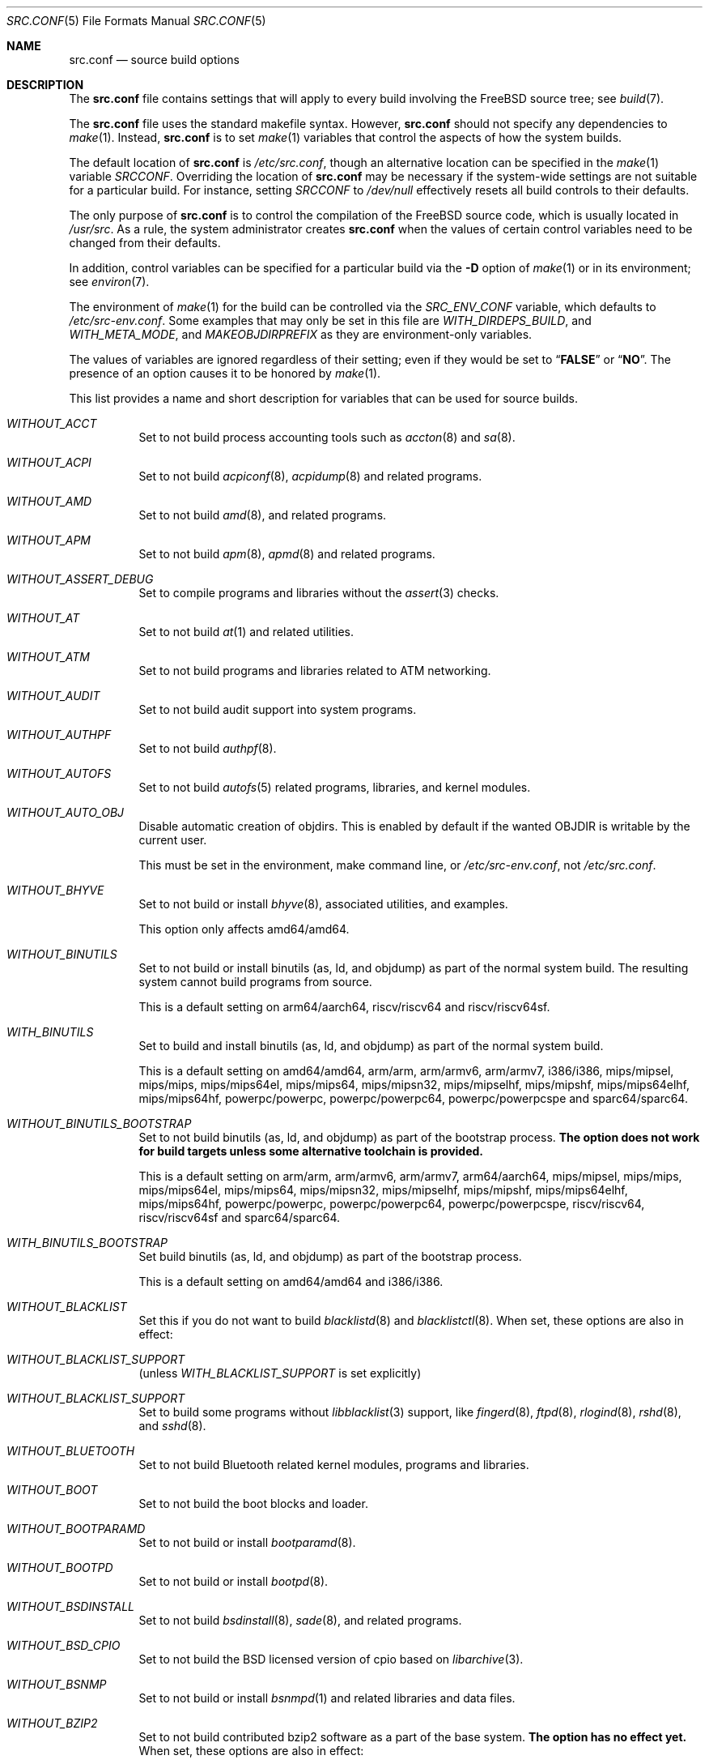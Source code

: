 .\" DO NOT EDIT-- this file is @generated by tools/build/options/makeman.
.\" $FreeBSD$
.Dd July 23, 2018
.Dt SRC.CONF 5
.Os
.Sh NAME
.Nm src.conf
.Nd "source build options"
.Sh DESCRIPTION
The
.Nm
file contains settings that will apply to every build involving the
.Fx
source tree; see
.Xr build 7 .
.Pp
The
.Nm
file uses the standard makefile syntax.
However,
.Nm
should not specify any dependencies to
.Xr make 1 .
Instead,
.Nm
is to set
.Xr make 1
variables that control the aspects of how the system builds.
.Pp
The default location of
.Nm
is
.Pa /etc/src.conf ,
though an alternative location can be specified in the
.Xr make 1
variable
.Va SRCCONF .
Overriding the location of
.Nm
may be necessary if the system-wide settings are not suitable
for a particular build.
For instance, setting
.Va SRCCONF
to
.Pa /dev/null
effectively resets all build controls to their defaults.
.Pp
The only purpose of
.Nm
is to control the compilation of the
.Fx
source code, which is usually located in
.Pa /usr/src .
As a rule, the system administrator creates
.Nm
when the values of certain control variables need to be changed
from their defaults.
.Pp
In addition, control variables can be specified
for a particular build via the
.Fl D
option of
.Xr make 1
or in its environment; see
.Xr environ 7 .
.Pp
The environment of
.Xr make 1
for the build can be controlled via the
.Va SRC_ENV_CONF
variable, which defaults to
.Pa /etc/src-env.conf .
Some examples that may only be set in this file are
.Va WITH_DIRDEPS_BUILD ,
and
.Va WITH_META_MODE ,
and
.Va MAKEOBJDIRPREFIX
as they are environment-only variables.
.Pp
The values of variables are ignored regardless of their setting;
even if they would be set to
.Dq Li FALSE
or
.Dq Li NO .
The presence of an option causes
it to be honored by
.Xr make 1 .
.Pp
This list provides a name and short description for variables
that can be used for source builds.
.Bl -tag -width indent
.It Va WITHOUT_ACCT
Set to not build process accounting tools such as
.Xr accton 8
and
.Xr sa 8 .
.It Va WITHOUT_ACPI
Set to not build
.Xr acpiconf 8 ,
.Xr acpidump 8
and related programs.
.It Va WITHOUT_AMD
Set to not build
.Xr amd 8 ,
and related programs.
.It Va WITHOUT_APM
Set to not build
.Xr apm 8 ,
.Xr apmd 8
and related programs.
.It Va WITHOUT_ASSERT_DEBUG
Set to compile programs and libraries without the
.Xr assert 3
checks.
.It Va WITHOUT_AT
Set to not build
.Xr at 1
and related utilities.
.It Va WITHOUT_ATM
Set to not build
programs and libraries related to ATM networking.
.It Va WITHOUT_AUDIT
Set to not build audit support into system programs.
.It Va WITHOUT_AUTHPF
Set to not build
.Xr authpf 8 .
.It Va WITHOUT_AUTOFS
Set to not build
.Xr autofs 5
related programs, libraries, and kernel modules.
.It Va WITHOUT_AUTO_OBJ
Disable automatic creation of objdirs.
This is enabled by default if the wanted OBJDIR is writable by the current user.
.Pp
This must be set in the environment, make command line, or
.Pa /etc/src-env.conf ,
not
.Pa /etc/src.conf .
.It Va WITHOUT_BHYVE
Set to not build or install
.Xr bhyve 8 ,
associated utilities, and examples.
.Pp
This option only affects amd64/amd64.
.It Va WITHOUT_BINUTILS
Set to not build or install binutils (as, ld, and objdump) as part
of the normal system build.
The resulting system cannot build programs from source.
.Pp
This is a default setting on
arm64/aarch64, riscv/riscv64 and riscv/riscv64sf.
.It Va WITH_BINUTILS
Set to build and install binutils (as, ld, and objdump) as part
of the normal system build.
.Pp
This is a default setting on
amd64/amd64, arm/arm, arm/armv6, arm/armv7, i386/i386, mips/mipsel, mips/mips, mips/mips64el, mips/mips64, mips/mipsn32, mips/mipselhf, mips/mipshf, mips/mips64elhf, mips/mips64hf, powerpc/powerpc, powerpc/powerpc64, powerpc/powerpcspe and sparc64/sparc64.
.It Va WITHOUT_BINUTILS_BOOTSTRAP
Set to not build binutils (as, ld, and objdump)
as part of the bootstrap process.
.Bf -symbolic
The option does not work for build targets unless some alternative
toolchain is provided.
.Ef
.Pp
This is a default setting on
arm/arm, arm/armv6, arm/armv7, arm64/aarch64, mips/mipsel, mips/mips, mips/mips64el, mips/mips64, mips/mipsn32, mips/mipselhf, mips/mipshf, mips/mips64elhf, mips/mips64hf, powerpc/powerpc, powerpc/powerpc64, powerpc/powerpcspe, riscv/riscv64, riscv/riscv64sf and sparc64/sparc64.
.It Va WITH_BINUTILS_BOOTSTRAP
Set build binutils (as, ld, and objdump)
as part of the bootstrap process.
.Pp
This is a default setting on
amd64/amd64 and i386/i386.
.It Va WITHOUT_BLACKLIST
Set this if you do not want to build
.Xr blacklistd 8
and
.Xr blacklistctl 8 .
When set, these options are also in effect:
.Pp
.Bl -inset -compact
.It Va WITHOUT_BLACKLIST_SUPPORT
(unless
.Va WITH_BLACKLIST_SUPPORT
is set explicitly)
.El
.It Va WITHOUT_BLACKLIST_SUPPORT
Set to build some programs without
.Xr libblacklist 3
support, like
.Xr fingerd 8 ,
.Xr ftpd 8 ,
.Xr rlogind 8 ,
.Xr rshd 8 ,
and
.Xr sshd 8 .
.It Va WITHOUT_BLUETOOTH
Set to not build Bluetooth related kernel modules, programs and libraries.
.It Va WITHOUT_BOOT
Set to not build the boot blocks and loader.
.It Va WITHOUT_BOOTPARAMD
Set to not build or install
.Xr bootparamd 8 .
.It Va WITHOUT_BOOTPD
Set to not build or install
.Xr bootpd 8 .
.It Va WITHOUT_BSDINSTALL
Set to not build
.Xr bsdinstall 8 ,
.Xr sade 8 ,
and related programs.
.It Va WITHOUT_BSD_CPIO
Set to not build the BSD licensed version of cpio based on
.Xr libarchive 3 .
.It Va WITHOUT_BSNMP
Set to not build or install
.Xr bsnmpd 1
and related libraries and data files.
.It Va WITHOUT_BZIP2
Set to not build contributed bzip2 software as a part of the base system.
.Bf -symbolic
The option has no effect yet.
.Ef
When set, these options are also in effect:
.Pp
.Bl -inset -compact
.It Va WITHOUT_BZIP2_SUPPORT
(unless
.Va WITH_BZIP2_SUPPORT
is set explicitly)
.El
.It Va WITHOUT_BZIP2_SUPPORT
Set to build some programs without optional bzip2 support.
.It Va WITHOUT_CALENDAR
Set to not build
.Xr calendar 1 .
.It Va WITHOUT_CAPSICUM
Set to not build Capsicum support into system programs.
When set, it enforces these options:
.Pp
.Bl -item -compact
.It
.Va WITHOUT_CASPER
.El
.It Va WITHOUT_CASPER
Set to not build Casper program and related libraries.
.It Va WITH_CCACHE_BUILD
Set to use
.Xr ccache 1
for the build.
No configuration is required except to install the
.Sy devel/ccache
package.
When using with
.Xr distcc 1 ,
set
.Sy CCACHE_PREFIX=/usr/local/bin/distcc .
The default cache directory of
.Pa $HOME/.ccache
will be used, which can be overridden by setting
.Sy CCACHE_DIR .
The
.Sy CCACHE_COMPILERCHECK
option defaults to
.Sy content
when using the in-tree bootstrap compiler,
and
.Sy mtime
when using an external compiler.
The
.Sy CCACHE_CPP2
option is used for Clang but not GCC.
.Pp
Sharing a cache between multiple work directories requires using a layout
similar to
.Pa /some/prefix/src
.Pa /some/prefix/obj
and an environment such as:
.Bd -literal -offset indent
CCACHE_BASEDIR='${SRCTOP:H}' MAKEOBJDIRPREFIX='${SRCTOP:H}/obj'
.Ed
.Pp
See
.Xr ccache 1
for more configuration options.
.It Va WITHOUT_CCD
Set to not build
.Xr geom_ccd 4
and related utilities.
.It Va WITHOUT_CDDL
Set to not build code licensed under Sun's CDDL.
When set, it enforces these options:
.Pp
.Bl -item -compact
.It
.Va WITHOUT_CTF
.It
.Va WITHOUT_ZFS
.El
.It Va WITHOUT_CLANG
Set to not build the Clang C/C++ compiler during the regular phase of the build.
.Pp
This is a default setting on
riscv/riscv64, riscv/riscv64sf and sparc64/sparc64.
When set, it enforces these options:
.Pp
.Bl -item -compact
.It
.Va WITHOUT_CLANG_EXTRAS
.It
.Va WITHOUT_CLANG_FULL
.It
.Va WITHOUT_LLVM_COV
.El
.Pp
When set, these options are also in effect:
.Pp
.Bl -inset -compact
.It Va WITHOUT_LLVM_TARGET_ALL
(unless
.Va WITH_LLVM_TARGET_ALL
is set explicitly)
.El
.It Va WITH_CLANG
Set to build the Clang C/C++ compiler during the normal phase of the build.
.Pp
This is a default setting on
amd64/amd64, arm/arm, arm/armv6, arm/armv7, arm64/aarch64, i386/i386, mips/mipsel, mips/mips, mips/mips64el, mips/mips64, mips/mipsn32, mips/mipselhf, mips/mipshf, mips/mips64elhf, mips/mips64hf, powerpc/powerpc, powerpc/powerpc64 and powerpc/powerpcspe.
.It Va WITHOUT_CLANG_BOOTSTRAP
Set to not build the Clang C/C++ compiler during the bootstrap phase of
the build.
To be able to build the system, either gcc or clang bootstrap must be
enabled unless an alternate compiler is provided via XCC.
.Pp
This is a default setting on
riscv/riscv64, riscv/riscv64sf and sparc64/sparc64.
.It Va WITH_CLANG_BOOTSTRAP
Set to build the Clang C/C++ compiler during the bootstrap phase of the build.
.Pp
This is a default setting on
amd64/amd64, arm/arm, arm/armv6, arm/armv7, arm64/aarch64, i386/i386, mips/mipsel, mips/mips, mips/mips64el, mips/mips64, mips/mipsn32, mips/mipselhf, mips/mipshf, mips/mips64elhf, mips/mips64hf, powerpc/powerpc, powerpc/powerpc64 and powerpc/powerpcspe.
.It Va WITHOUT_CLANG_EXTRAS
Set to not build additional clang and llvm tools, such as bugpoint and
clang-format.
.Pp
This is a default setting on
riscv/riscv64, riscv/riscv64sf and sparc64/sparc64.
.It Va WITH_CLANG_EXTRAS
Set to build additional clang and llvm tools, such as bugpoint and
clang-format.
.Pp
This is a default setting on
amd64/amd64, arm/arm, arm/armv6, arm/armv7, arm64/aarch64, i386/i386, mips/mipsel, mips/mips, mips/mips64el, mips/mips64, mips/mipsn32, mips/mipselhf, mips/mipshf, mips/mips64elhf, mips/mips64hf, powerpc/powerpc, powerpc/powerpc64 and powerpc/powerpcspe.
.It Va WITHOUT_CLANG_FULL
Set to avoid building the ARCMigrate, Rewriter and StaticAnalyzer components of
the Clang C/C++ compiler.
.Pp
This is a default setting on
riscv/riscv64, riscv/riscv64sf and sparc64/sparc64.
.It Va WITH_CLANG_FULL
Set to build the ARCMigrate, Rewriter and StaticAnalyzer components of the
Clang C/C++ compiler.
.Pp
This is a default setting on
amd64/amd64, arm/arm, arm/armv6, arm/armv7, arm64/aarch64, i386/i386, mips/mipsel, mips/mips, mips/mips64el, mips/mips64, mips/mipsn32, mips/mipselhf, mips/mipshf, mips/mips64elhf, mips/mips64hf, powerpc/powerpc, powerpc/powerpc64 and powerpc/powerpcspe.
.It Va WITHOUT_CLANG_IS_CC
Set to install the GCC compiler as
.Pa /usr/bin/cc ,
.Pa /usr/bin/c++
and
.Pa /usr/bin/cpp .
.Pp
This is a default setting on
riscv/riscv64, riscv/riscv64sf and sparc64/sparc64.
.It Va WITH_CLANG_IS_CC
Set to install the Clang C/C++ compiler as
.Pa /usr/bin/cc ,
.Pa /usr/bin/c++
and
.Pa /usr/bin/cpp .
.Pp
This is a default setting on
amd64/amd64, arm/arm, arm/armv6, arm/armv7, arm64/aarch64, i386/i386, mips/mipsel, mips/mips, mips/mips64el, mips/mips64, mips/mipsn32, mips/mipselhf, mips/mipshf, mips/mips64elhf, mips/mips64hf, powerpc/powerpc, powerpc/powerpc64 and powerpc/powerpcspe.
.It Va WITHOUT_CPP
Set to not build
.Xr cpp 1 .
.It Va WITHOUT_CROSS_COMPILER
Set to not build any cross compiler in the cross-tools stage of buildworld.
When compiling a different version of
.Fx
than what is installed on the system, provide an alternate
compiler with XCC to ensure success.
When compiling with an identical version of
.Fx
to the host, this option may be safely used.
This option may also be safe when the host version of
.Fx
is close to the sources being built, but all bets are off if there have
been any changes to the toolchain between the versions.
When set, it enforces these options:
.Pp
.Bl -item -compact
.It
.Va WITHOUT_BINUTILS_BOOTSTRAP
.It
.Va WITHOUT_CLANG_BOOTSTRAP
.It
.Va WITHOUT_ELFTOOLCHAIN_BOOTSTRAP
.It
.Va WITHOUT_LLD_BOOTSTRAP
.El
.It Va WITHOUT_CRYPT
Set to not build any crypto code.
When set, it enforces these options:
.Pp
.Bl -item -compact
.It
.Va WITHOUT_KERBEROS
.It
.Va WITHOUT_OPENSSH
.It
.Va WITHOUT_OPENSSL
.El
.Pp
When set, these options are also in effect:
.Pp
.Bl -inset -compact
.It Va WITHOUT_GSSAPI
(unless
.Va WITH_GSSAPI
is set explicitly)
.El
.It Va WITH_CTF
Set to compile with CTF (Compact C Type Format) data.
CTF data encapsulates a reduced form of debugging information
similar to DWARF and the venerable stabs and is required for DTrace.
.It Va WITHOUT_CUSE
Set to not build CUSE-related programs and libraries.
.It Va WITHOUT_CXGBETOOL
Set to not build
.Xr cxgbetool 8
.Pp
This is a default setting on
arm/arm, arm/armv6, arm/armv7, mips/mipsel, mips/mips, mips/mips64el, mips/mips64, mips/mipsn32, mips/mipselhf, mips/mipshf, mips/mips64elhf, mips/mips64hf, powerpc/powerpc, powerpc/powerpcspe, riscv/riscv64 and riscv/riscv64sf.
.It Va WITH_CXGBETOOL
Set to build
.Xr cxgbetool 8
.Pp
This is a default setting on
amd64/amd64, arm64/aarch64, i386/i386, powerpc/powerpc64 and sparc64/sparc64.
.It Va WITHOUT_CXX
Set to not build
.Xr c++ 1
and related libraries.
It will also prevent building of
.Xr gperf 1
and
.Xr devd 8 .
When set, it enforces these options:
.Pp
.Bl -item -compact
.It
.Va WITHOUT_CLANG
.It
.Va WITHOUT_CLANG_EXTRAS
.It
.Va WITHOUT_CLANG_FULL
.It
.Va WITHOUT_DTRACE_TESTS
.It
.Va WITHOUT_LLVM_COV
.It
.Va WITHOUT_TESTS
.El
.It Va WITHOUT_DEBUG_FILES
Set to avoid building or installing standalone debug files for each
executable binary and shared library.
.It Va WITHOUT_DIALOG
Set to not build
.Xr dialog 1 ,
.Xr dialog 3 ,
.Xr dpv 1 ,
and
.Xr dpv 3 .
When set, it enforces these options:
.Pp
.Bl -item -compact
.It
.Va WITHOUT_BSDINSTALL
.El
.It Va WITHOUT_DICT
Set to not build the Webster dictionary files.
.It Va WITH_DIRDEPS_BUILD
This is an experimental build system.
For details see
http://www.crufty.net/sjg/docs/freebsd-meta-mode.htm.
Build commands can be seen from the top-level with:
.Dl make show-valid-targets
The build is driven by dirdeps.mk using
.Va DIRDEPS
stored in
Makefile.depend files found in each directory.
.Pp
The build can be started from anywhere, and behaves the same.
The initial instance of
.Xr make 1
recursively reads
.Va DIRDEPS
from
.Pa Makefile.depend ,
computing a graph of tree dependencies from the current origin.
Setting
.Va NO_DIRDEPS
skips checking dirdep dependencies and will only build in the current
and child directories.
.Va NO_DIRDEPS_BELOW
skips building any dirdeps and only build the current directory.
.Pp
This also utilizes the
.Va WITH_META_MODE
logic for incremental builds.
.Pp
The build hides commands executed unless
.Va NO_SILENT
is defined.
.Pp
Note that there is currently no mass install feature for this.
.Pp
When set, it enforces these options:
.Pp
.Bl -item -compact
.It
.Va WITH_INSTALL_AS_USER
.El
.Pp
When set, these options are also in effect:
.Pp
.Bl -inset -compact
.It Va WITH_META_MODE
(unless
.Va WITHOUT_META_MODE
is set explicitly)
.It Va WITH_STAGING
(unless
.Va WITHOUT_STAGING
is set explicitly)
.It Va WITH_STAGING_MAN
(unless
.Va WITHOUT_STAGING_MAN
is set explicitly)
.It Va WITH_STAGING_PROG
(unless
.Va WITHOUT_STAGING_PROG
is set explicitly)
.It Va WITH_SYSROOT
(unless
.Va WITHOUT_SYSROOT
is set explicitly)
.El
.Pp
This must be set in the environment, make command line, or
.Pa /etc/src-env.conf ,
not
.Pa /etc/src.conf .
.It Va WITH_DIRDEPS_CACHE
Cache result of dirdeps.mk which can save significant time
for subsequent builds.
Depends on
.Va WITH_DIRDEPS_BUILD .
.Pp
This must be set in the environment, make command line, or
.Pa /etc/src-env.conf ,
not
.Pa /etc/src.conf .
.It Va WITHOUT_DMAGENT
Set to not build dma Mail Transport Agent.
.It Va WITHOUT_DOCCOMPRESS
Set to not install compressed system documentation.
Only the uncompressed version will be installed.
.It Va WITH_DTRACE_TESTS
Set to build and install the DTrace test suite in
.Pa /usr/tests/cddl/usr.sbin/dtrace .
This test suite is considered experimental on architectures other than
amd64/amd64 and running it may cause system instability.
.It Va WITHOUT_DYNAMICROOT
Set this if you do not want to link
.Pa /bin
and
.Pa /sbin
dynamically.
.It Va WITHOUT_ED_CRYPTO
Set to build
.Xr ed 1
without support for encryption/decryption.
.It Va WITHOUT_EE
Set to not build and install
.Xr edit 1 ,
.Xr ee 1 ,
and related programs.
.It Va WITHOUT_EFI
Set not to build
.Xr efivar 3
and
.Xr efivar 8 .
.Pp
This is a default setting on
mips/mipsel, mips/mips, mips/mips64el, mips/mips64, mips/mipsn32, mips/mipselhf, mips/mipshf, mips/mips64elhf, mips/mips64hf, powerpc/powerpc, powerpc/powerpc64, powerpc/powerpcspe, riscv/riscv64, riscv/riscv64sf and sparc64/sparc64.
.It Va WITH_EFI
Set to build
.Xr efivar 3
and
.Xr efivar 8 .
.Pp
This is a default setting on
amd64/amd64, arm/arm, arm/armv6, arm/armv7, arm64/aarch64 and i386/i386.
.It Va WITHOUT_ELFTOOLCHAIN_BOOTSTRAP
Set to not build ELF Tool Chain tools
(addr2line, nm, size, strings and strip)
as part of the bootstrap process.
.Bf -symbolic
An alternate bootstrap tool chain must be provided.
.Ef
.It Va WITHOUT_EXAMPLES
Set to avoid installing examples to
.Pa /usr/share/examples/ .
.It Va WITH_EXTRA_TCP_STACKS
Set to build extra TCP stack modules.
.It Va WITHOUT_FDT
Set to not build Flattened Device Tree support as part of the base system.
This includes the device tree compiler (dtc) and libfdt support library.
.It Va WITHOUT_FILE
Set to not build
.Xr file 1
and related programs.
.It Va WITHOUT_FINGER
Set to not build or install
.Xr finger 1
and
.Xr fingerd 8 .
.It Va WITHOUT_FLOPPY
Set to not build or install programs
for operating floppy disk driver.
.It Va WITHOUT_FMTREE
Set to not build and install
.Pa /usr/sbin/fmtree .
.It Va WITHOUT_FORMAT_EXTENSIONS
Set to not enable
.Fl fformat-extensions
when compiling the kernel.
Also disables all format checking.
.It Va WITHOUT_FP_LIBC
Set to build
.Nm libc
without floating-point support.
.It Va WITHOUT_FREEBSD_UPDATE
Set to not build
.Xr freebsd-update 8 .
.It Va WITHOUT_FTP
Set to not build or install
.Xr ftp 1
and
.Xr ftpd 8 .
.It Va WITHOUT_GAMES
Set to not build games.
.It Va WITH_GNU_GREP_COMPAT
Set this option to include GNU extensions in
.Xr bsdgrep 1
by linking against libgnuregex.
.It Va WITHOUT_GPIO
Set to not build
.Xr gpioctl 8
as part of the base system.
.It Va WITHOUT_GSSAPI
Set to not build libgssapi.
.It Va WITHOUT_HAST
Set to not build
.Xr hastd 8
and related utilities.
.It Va WITH_HESIOD
Set to build Hesiod support.
.It Va WITHOUT_HTML
Set to not build HTML docs.
.It Va WITHOUT_HYPERV
Set to not build or install HyperV utilities.
.It Va WITHOUT_ICONV
Set to not build iconv as part of libc.
.It Va WITHOUT_INCLUDES
Set to not install header files.
This option used to be spelled
.Va NO_INCS .
.Bf -symbolic
The option does not work for build targets.
.Ef
.It Va WITHOUT_INET
Set to not build programs and libraries related to IPv4 networking.
When set, it enforces these options:
.Pp
.Bl -item -compact
.It
.Va WITHOUT_INET_SUPPORT
.El
.It Va WITHOUT_INET6
Set to not build
programs and libraries related to IPv6 networking.
When set, it enforces these options:
.Pp
.Bl -item -compact
.It
.Va WITHOUT_INET6_SUPPORT
.El
.It Va WITHOUT_INET6_SUPPORT
Set to build libraries, programs, and kernel modules without IPv6 support.
.It Va WITHOUT_INETD
Set to not build
.Xr inetd 8 .
.It Va WITHOUT_INET_SUPPORT
Set to build libraries, programs, and kernel modules without IPv4 support.
.It Va WITHOUT_INSTALLLIB
Set this to not install optional libraries.
For example, when creating a
.Xr nanobsd 8
image.
.Bf -symbolic
The option does not work for build targets.
.Ef
.It Va WITH_INSTALL_AS_USER
Set to make install targets succeed for non-root users by installing
files with owner and group attributes set to that of the user running
the
.Xr make 1
command.
The user still must set the
.Va DESTDIR
variable to point to a directory where the user has write permissions.
.It Va WITHOUT_IPFILTER
Set to not build IP Filter package.
.It Va WITHOUT_IPFW
Set to not build IPFW tools.
.It Va WITHOUT_IPSEC_SUPPORT
Set to not build the kernel with
.Xr ipsec 4
support.
This option is needed for
.Xr ipsec 4
and
.Xr tcpmd5 4 .
.It Va WITHOUT_ISCSI
Set to not build
.Xr iscsid 8
and related utilities.
.It Va WITHOUT_JAIL
Set to not build tools for the support of jails; e.g.,
.Xr jail 8 .
.It Va WITHOUT_KDUMP
Set to not build
.Xr kdump 1
and
.Xr truss 1 .
.It Va WITHOUT_KERBEROS
Set this to not build Kerberos 5 (KTH Heimdal).
When set, these options are also in effect:
.Pp
.Bl -inset -compact
.It Va WITHOUT_GSSAPI
(unless
.Va WITH_GSSAPI
is set explicitly)
.It Va WITHOUT_KERBEROS_SUPPORT
(unless
.Va WITH_KERBEROS_SUPPORT
is set explicitly)
.El
.It Va WITHOUT_KERBEROS_SUPPORT
Set to build some programs without Kerberos support, like
.Xr ssh 1 ,
.Xr telnet 1 ,
.Xr sshd 8 ,
and
.Xr telnetd 8 .
.It Va WITHOUT_KERNEL_RETPOLINE
Set to disable the "retpoline" mitigation for CVE-2017-5715 in the kernel
build.
.It Va WITHOUT_KERNEL_SYMBOLS
Set to not install kernel symbol files.
.Bf -symbolic
This option is recommended for those people who have small root partitions.
.Ef
.It Va WITHOUT_KVM
Set to not build the
.Nm libkvm
library as a part of the base system.
.Bf -symbolic
The option has no effect yet.
.Ef
When set, these options are also in effect:
.Pp
.Bl -inset -compact
.It Va WITHOUT_KVM_SUPPORT
(unless
.Va WITH_KVM_SUPPORT
is set explicitly)
.El
.It Va WITHOUT_KVM_SUPPORT
Set to build some programs without optional
.Nm libkvm
support.
.It Va WITHOUT_LDNS
Setting this variable will prevent the LDNS library from being built.
When set, it enforces these options:
.Pp
.Bl -item -compact
.It
.Va WITHOUT_LDNS_UTILS
.It
.Va WITHOUT_UNBOUND
.El
.It Va WITHOUT_LDNS_UTILS
Setting this variable will prevent building the LDNS utilities
.Xr drill 1
and
.Xr host 1 .
.It Va WITHOUT_LEGACY_CONSOLE
Set to not build programs that support a legacy PC console; e.g.,
.Xr kbdcontrol 1
and
.Xr vidcontrol 1 .
.It Va WITHOUT_LIB32
On 64-bit platforms, set to not build 32-bit library set and a
.Nm ld-elf32.so.1
runtime linker.
.Pp
This is a default setting on
mips/mipsel, mips/mips, mips/mips64el, mips/mips64, mips/mipsn32, mips/mipselhf, mips/mipshf, mips/mips64elhf and mips/mips64hf.
.It Va WITHOUT_LIBCPLUSPLUS
Set to avoid building libcxxrt and libc++.
.It Va WITHOUT_LIBPTHREAD
Set to not build the
.Nm libpthread
providing library,
.Nm libthr .
When set, it enforces these options:
.Pp
.Bl -item -compact
.It
.Va WITHOUT_LIBTHR
.El
.It Va WITH_LIBSOFT
On armv6 only, set to enable soft float ABI compatibility libraries.
This option is for transitioning to the new hard float ABI.
.It Va WITHOUT_LIBTHR
Set to not build the
.Nm libthr
(1:1 threading)
library.
.It Va WITHOUT_LLD
Set to not build LLVM's lld linker.
.Pp
This is a default setting on
riscv/riscv64, riscv/riscv64sf and sparc64/sparc64.
.It Va WITH_LLD
Set to build LLVM's lld linker.
.Pp
This is a default setting on
amd64/amd64, arm/arm, arm/armv6, arm/armv7, arm64/aarch64, i386/i386, mips/mipsel, mips/mips, mips/mips64el, mips/mips64, mips/mipsn32, mips/mipselhf, mips/mipshf, mips/mips64elhf, mips/mips64hf, powerpc/powerpc, powerpc/powerpc64 and powerpc/powerpcspe.
.It Va WITHOUT_LLDB
Set to not build the LLDB debugger.
.Pp
This is a default setting on
arm/arm, arm/armv6, arm/armv7, mips/mipsel, mips/mips, mips/mips64el, mips/mips64, mips/mipsn32, mips/mipselhf, mips/mipshf, mips/mips64elhf, mips/mips64hf, powerpc/powerpc, powerpc/powerpc64, powerpc/powerpcspe, riscv/riscv64, riscv/riscv64sf and sparc64/sparc64.
.It Va WITH_LLDB
Set to build the LLDB debugger.
.Pp
This is a default setting on
amd64/amd64, arm64/aarch64 and i386/i386.
.It Va WITHOUT_LLD_BOOTSTRAP
Set to not build the LLD linker during the bootstrap phase of
the build.
To be able to build the system, either Binutils or LLD bootstrap must be
enabled unless an alternate linker is provided via XLD.
.Pp
This is a default setting on
riscv/riscv64, riscv/riscv64sf and sparc64/sparc64.
.It Va WITH_LLD_BOOTSTRAP
Set to build the LLD linker during the bootstrap phase of the build.
.Pp
This is a default setting on
amd64/amd64, arm/arm, arm/armv6, arm/armv7, arm64/aarch64, i386/i386, mips/mipsel, mips/mips, mips/mips64el, mips/mips64, mips/mipsn32, mips/mipselhf, mips/mipshf, mips/mips64elhf, mips/mips64hf, powerpc/powerpc, powerpc/powerpc64 and powerpc/powerpcspe.
.It Va WITHOUT_LLD_IS_LD
Set to use GNU binutils ld as the system linker, instead of LLVM's LLD.
.Pp
This is a default setting on
riscv/riscv64, riscv/riscv64sf and sparc64/sparc64.
.It Va WITH_LLD_IS_LD
Set to use LLVM's LLD as the system linker, instead of GNU binutils ld.
.Pp
This is a default setting on
amd64/amd64, arm/arm, arm/armv6, arm/armv7, arm64/aarch64, i386/i386, mips/mipsel, mips/mips, mips/mips64el, mips/mips64, mips/mipsn32, mips/mipselhf, mips/mipshf, mips/mips64elhf, mips/mips64hf, powerpc/powerpc, powerpc/powerpc64 and powerpc/powerpcspe.
.It Va WITHOUT_LLVM_COV
Set to not build the
.Xr llvm-cov 1
tool.
.Pp
This is a default setting on
riscv/riscv64, riscv/riscv64sf and sparc64/sparc64.
.It Va WITH_LLVM_COV
Set to build the
.Xr llvm-cov 1
tool.
.Pp
This is a default setting on
amd64/amd64, arm/arm, arm/armv6, arm/armv7, arm64/aarch64, i386/i386, mips/mipsel, mips/mips, mips/mips64el, mips/mips64, mips/mipsn32, mips/mipselhf, mips/mipshf, mips/mips64elhf, mips/mips64hf, powerpc/powerpc, powerpc/powerpc64 and powerpc/powerpcspe.
.It Va WITHOUT_LLVM_LIBUNWIND
Set to use GCC's stack unwinder (instead of LLVM's libunwind).
.Pp
This is a default setting on
arm/arm, arm/armv6, arm/armv7, powerpc/powerpc, powerpc/powerpc64, powerpc/powerpcspe and sparc64/sparc64.
.It Va WITH_LLVM_LIBUNWIND
Set to use LLVM's libunwind stack unwinder (instead of GCC's unwinder).
.Pp
This is a default setting on
amd64/amd64, arm64/aarch64, i386/i386, mips/mipsel, mips/mips, mips/mips64el, mips/mips64, mips/mipsn32, mips/mipselhf, mips/mipshf, mips/mips64elhf, mips/mips64hf, riscv/riscv64 and riscv/riscv64sf.
.It Va WITHOUT_LLVM_TARGET_AARCH64
Set to not build LLVM target support for AArch64.
The
.Va LLVM_TARGET_ALL
option should be used rather than this in most cases.
.Pp
This is a default setting on
riscv/riscv64, riscv/riscv64sf and sparc64/sparc64.
.It Va WITH_LLVM_TARGET_AARCH64
Set to build LLVM target support for AArch64.
The
.Va LLVM_TARGET_ALL
option should be used rather than this in most cases.
.Pp
This is a default setting on
amd64/amd64, arm/arm, arm/armv6, arm/armv7, arm64/aarch64, i386/i386, mips/mipsel, mips/mips, mips/mips64el, mips/mips64, mips/mipsn32, mips/mipselhf, mips/mipshf, mips/mips64elhf, mips/mips64hf, powerpc/powerpc, powerpc/powerpc64 and powerpc/powerpcspe.
.It Va WITHOUT_LLVM_TARGET_ALL
Set to only build the required LLVM target support.
This option is preferred to specific target support options.
.Pp
This is a default setting on
riscv/riscv64, riscv/riscv64sf and sparc64/sparc64.
.It Va WITH_LLVM_TARGET_ALL
Set to build support for all LLVM targets.
This option is always applied to the bootstrap compiler for buildworld when
LLVM is used.
.Pp
This is a default setting on
amd64/amd64, arm/arm, arm/armv6, arm/armv7, arm64/aarch64, i386/i386, mips/mipsel, mips/mips, mips/mips64el, mips/mips64, mips/mipsn32, mips/mipselhf, mips/mipshf, mips/mips64elhf, mips/mips64hf, powerpc/powerpc, powerpc/powerpc64 and powerpc/powerpcspe.
.It Va WITHOUT_LLVM_TARGET_ARM
Set to not build LLVM target support for ARM.
The
.Va LLVM_TARGET_ALL
option should be used rather than this in most cases.
.Pp
This is a default setting on
riscv/riscv64, riscv/riscv64sf and sparc64/sparc64.
.It Va WITH_LLVM_TARGET_ARM
Set to build LLVM target support for ARM.
The
.Va LLVM_TARGET_ALL
option should be used rather than this in most cases.
.Pp
This is a default setting on
amd64/amd64, arm/arm, arm/armv6, arm/armv7, arm64/aarch64, i386/i386, mips/mipsel, mips/mips, mips/mips64el, mips/mips64, mips/mipsn32, mips/mipselhf, mips/mipshf, mips/mips64elhf, mips/mips64hf, powerpc/powerpc, powerpc/powerpc64 and powerpc/powerpcspe.
.It Va WITHOUT_LLVM_TARGET_MIPS
Set to not build LLVM target support for MIPS.
The
.Va LLVM_TARGET_ALL
option should be used rather than this in most cases.
.Pp
This is a default setting on
riscv/riscv64, riscv/riscv64sf and sparc64/sparc64.
.It Va WITH_LLVM_TARGET_MIPS
Set to build LLVM target support for MIPS.
The
.Va LLVM_TARGET_ALL
option should be used rather than this in most cases.
.Pp
This is a default setting on
amd64/amd64, arm/arm, arm/armv6, arm/armv7, arm64/aarch64, i386/i386, mips/mipsel, mips/mips, mips/mips64el, mips/mips64, mips/mipsn32, mips/mipselhf, mips/mipshf, mips/mips64elhf, mips/mips64hf, powerpc/powerpc, powerpc/powerpc64 and powerpc/powerpcspe.
.It Va WITHOUT_LLVM_TARGET_POWERPC
Set to not build LLVM target support for PowerPC.
The
.Va LLVM_TARGET_ALL
option should be used rather than this in most cases.
.Pp
This is a default setting on
riscv/riscv64, riscv/riscv64sf and sparc64/sparc64.
.It Va WITH_LLVM_TARGET_POWERPC
Set to build LLVM target support for PowerPC.
The
.Va LLVM_TARGET_ALL
option should be used rather than this in most cases.
.Pp
This is a default setting on
amd64/amd64, arm/arm, arm/armv6, arm/armv7, arm64/aarch64, i386/i386, mips/mipsel, mips/mips, mips/mips64el, mips/mips64, mips/mipsn32, mips/mipselhf, mips/mipshf, mips/mips64elhf, mips/mips64hf, powerpc/powerpc, powerpc/powerpc64 and powerpc/powerpcspe.
.It Va WITHOUT_LLVM_TARGET_SPARC
Set to not build LLVM target support for SPARC.
The
.Va LLVM_TARGET_ALL
option should be used rather than this in most cases.
.Pp
This is a default setting on
riscv/riscv64, riscv/riscv64sf and sparc64/sparc64.
.It Va WITH_LLVM_TARGET_SPARC
Set to build LLVM target support for SPARC.
The
.Va LLVM_TARGET_ALL
option should be used rather than this in most cases.
.Pp
This is a default setting on
amd64/amd64, arm/arm, arm/armv6, arm/armv7, arm64/aarch64, i386/i386, mips/mipsel, mips/mips, mips/mips64el, mips/mips64, mips/mipsn32, mips/mipselhf, mips/mipshf, mips/mips64elhf, mips/mips64hf, powerpc/powerpc, powerpc/powerpc64 and powerpc/powerpcspe.
.It Va WITHOUT_LLVM_TARGET_X86
Set to not build LLVM target support for X86.
The
.Va LLVM_TARGET_ALL
option should be used rather than this in most cases.
.Pp
This is a default setting on
riscv/riscv64, riscv/riscv64sf and sparc64/sparc64.
.It Va WITH_LLVM_TARGET_X86
Set to build LLVM target support for X86.
The
.Va LLVM_TARGET_ALL
option should be used rather than this in most cases.
.Pp
This is a default setting on
amd64/amd64, arm/arm, arm/armv6, arm/armv7, arm64/aarch64, i386/i386, mips/mipsel, mips/mips, mips/mips64el, mips/mips64, mips/mipsn32, mips/mipselhf, mips/mipshf, mips/mips64elhf, mips/mips64hf, powerpc/powerpc, powerpc/powerpc64 and powerpc/powerpcspe.
.It Va WITH_LOADER_FIREWIRE
Enable firewire support in /boot/loader on x86. This option is a nop
on all other platforms.
.It Va WITHOUT_LOADER_GELI
Disable inclusion of GELI crypto support in the boot chain binaries.
.It Va WITHOUT_LOADER_OFW
Disable building of openfirmware bootloader components.
.Pp
This is a default setting on
amd64/amd64, arm/arm, arm/armv6, arm/armv7, arm64/aarch64, i386/i386, mips/mipsel, mips/mips, mips/mips64el, mips/mips64, mips/mipsn32, mips/mipselhf, mips/mipshf, mips/mips64elhf, mips/mips64hf, riscv/riscv64 and riscv/riscv64sf.
.It Va WITH_LOADER_OFW
Set to build openfirmware bootloader components.
.Pp
This is a default setting on
powerpc/powerpc, powerpc/powerpc64, powerpc/powerpcspe and sparc64/sparc64.
.It Va WITHOUT_LOADER_UBOOT
Disable building of ubldr.
.Pp
This is a default setting on
amd64/amd64, arm64/aarch64, i386/i386, riscv/riscv64, riscv/riscv64sf and sparc64/sparc64.
.It Va WITH_LOADER_UBOOT
Set to build ubldr.
.Pp
This is a default setting on
arm/arm, arm/armv6, arm/armv7, mips/mipsel, mips/mips, mips/mips64el, mips/mips64, mips/mipsn32, mips/mipselhf, mips/mipshf, mips/mips64elhf, mips/mips64hf, powerpc/powerpc, powerpc/powerpc64 and powerpc/powerpcspe.
.It Va WITHOUT_LOCALES
Set to not build localization files; see
.Xr locale 1 .
.It Va WITHOUT_LOCATE
Set to not build
.Xr locate 1
and related programs.
.It Va WITHOUT_LPR
Set to not build
.Xr lpr 1
and related programs.
.It Va WITHOUT_LS_COLORS
Set to build
.Xr ls 1
without support for colors to distinguish file types.
.It Va WITHOUT_LZMA_SUPPORT
Set to build some programs without optional lzma compression support.
.It Va WITHOUT_MAIL
Set to not build any mail support (MUA or MTA).
When set, it enforces these options:
.Pp
.Bl -item -compact
.It
.Va WITHOUT_DMAGENT
.It
.Va WITHOUT_MAILWRAPPER
.It
.Va WITHOUT_SENDMAIL
.El
.It Va WITHOUT_MAILWRAPPER
Set to not build the
.Xr mailwrapper 8
MTA selector.
.It Va WITHOUT_MAKE
Set to not install
.Xr make 1
and related support files.
.It Va WITHOUT_MAKE_CHECK_USE_SANDBOX
Set to not execute
.Dq Li "make check"
in limited sandbox mode.
This option should be paired with
.Va WITH_INSTALL_AS_USER
if executed as an unprivileged user.
See
.Xr tests 7
for more details.
.It Va WITHOUT_MAN
Set to not build manual pages.
When set, these options are also in effect:
.Pp
.Bl -inset -compact
.It Va WITHOUT_MAN_UTILS
(unless
.Va WITH_MAN_UTILS
is set explicitly)
.El
.It Va WITHOUT_MANCOMPRESS
Set to not to install compressed man pages.
Only the uncompressed versions will be installed.
.It Va WITHOUT_MAN_UTILS
Set to not build utilities for manual pages,
.Xr apropos 1 ,
.Xr makewhatis 1 ,
.Xr man 1 ,
.Xr whatis 1 ,
.Xr manctl 8 ,
and related support files.
.It Va WITH_META_MODE
Create
.Xr make 1
meta files when building, which can provide a reliable incremental build when
using
.Xr filemon 4 .
The meta file is created in OBJDIR as
.Pa target.meta .
These meta files track the command that was executed, its output, and the
current directory.
The
.Xr filemon 4
module is required unless
.Va NO_FILEMON
is defined.
When the module is loaded, any files used by the commands executed are
tracked as dependencies for the target in its meta file.
The target is considered out-of-date and rebuilt if any of these
conditions are true compared to the last build:
.Bl -bullet -compact
.It
The command to execute changes.
.It
The current working directory changes.
.It
The target's meta file is missing.
.It
The target's meta file is missing filemon data when filemon is loaded
and a previous run did not have it loaded.
.It
[requires
.Xr filemon 4 ]
Files read, executed or linked to are newer than the target.
.It
[requires
.Xr filemon 4 ]
Files read, written, executed or linked are missing.
.El
The meta files can also be useful for debugging.
.Pp
The build hides commands that are executed unless
.Va NO_SILENT
is defined.
Errors cause
.Xr make 1
to show some of its environment for further debugging.
.Pp
The build operates as it normally would otherwise.
This option originally invoked a different build system but that was renamed
to
.Va WITH_DIRDEPS_BUILD .
.Pp
This must be set in the environment, make command line, or
.Pa /etc/src-env.conf ,
not
.Pa /etc/src.conf .
.It Va WITHOUT_MLX5TOOL
Set to not build
.Xr mlx5tool 8
.Pp
This is a default setting on
arm/arm, arm/armv6, arm/armv7, mips/mipsel, mips/mips, mips/mips64el, mips/mips64, mips/mipsn32, mips/mipselhf, mips/mipshf, mips/mips64elhf, mips/mips64hf, powerpc/powerpc, powerpc/powerpcspe, riscv/riscv64 and riscv/riscv64sf.
.It Va WITH_MLX5TOOL
Set to build
.Xr mlx5tool 8
.Pp
This is a default setting on
amd64/amd64, arm64/aarch64, i386/i386, powerpc/powerpc64 and sparc64/sparc64.
.It Va WITH_NAND
Set to build the NAND Flash components.
.It Va WITHOUT_NDIS
Set to not build programs and libraries
related to NDIS emulation support.
.It Va WITHOUT_NETCAT
Set to not build
.Xr nc 1
utility.
.It Va WITHOUT_NETGRAPH
Set to not build applications to support
.Xr netgraph 4 .
When set, it enforces these options:
.Pp
.Bl -item -compact
.It
.Va WITHOUT_ATM
.It
.Va WITHOUT_BLUETOOTH
.El
.Pp
When set, these options are also in effect:
.Pp
.Bl -inset -compact
.It Va WITHOUT_NETGRAPH_SUPPORT
(unless
.Va WITH_NETGRAPH_SUPPORT
is set explicitly)
.El
.It Va WITHOUT_NETGRAPH_SUPPORT
Set to build libraries, programs, and kernel modules without netgraph support.
.It Va WITHOUT_NIS
Set to not build
.Xr NIS 8
support and related programs.
If set, you might need to adopt your
.Xr nsswitch.conf 5
and remove
.Sq nis
entries.
.It Va WITHOUT_NLS
Set to not build NLS catalogs.
When set, it enforces these options:
.Pp
.Bl -item -compact
.It
.Va WITHOUT_NLS_CATALOGS
.El
.It Va WITHOUT_NLS_CATALOGS
Set to not build NLS catalog support for
.Xr csh 1 .
.It Va WITHOUT_NS_CACHING
Set to disable name caching in the
.Pa nsswitch
subsystem.
The generic caching daemon,
.Xr nscd 8 ,
will not be built either if this option is set.
.It Va WITHOUT_NTP
Set to not build
.Xr ntpd 8
and related programs.
.It Va WITH_OFED
Set to build the
.Dq "OpenFabrics Enterprise Distribution"
Infiniband software stack.
.It Va WITH_OFED_EXTRA
Set to build the non-essential components of the
.Dq "OpenFabrics Enterprise Distribution"
Infiniband software stack, mostly examples.
.It Va WITH_OPENLDAP
Enable building openldap support for kerberos.
.It Va WITHOUT_OPENSSH
Set to not build OpenSSH.
.It Va WITHOUT_OPENSSL
Set to not build OpenSSL.
When set, it enforces these options:
.Pp
.Bl -item -compact
.It
.Va WITHOUT_KERBEROS
.It
.Va WITHOUT_OPENSSH
.El
.Pp
When set, these options are also in effect:
.Pp
.Bl -inset -compact
.It Va WITHOUT_GSSAPI
(unless
.Va WITH_GSSAPI
is set explicitly)
.El
.It Va WITHOUT_PAM
Set to not build PAM library and modules.
.Bf -symbolic
This option is deprecated and does nothing.
.Ef
When set, these options are also in effect:
.Pp
.Bl -inset -compact
.It Va WITHOUT_PAM_SUPPORT
(unless
.Va WITH_PAM_SUPPORT
is set explicitly)
.El
.It Va WITHOUT_PAM_SUPPORT
Set to build some programs without PAM support, particularly
.Xr ftpd 8
and
.Xr ppp 8 .
.It Va WITHOUT_PC_SYSINSTALL
Set to not build
.Xr pc-sysinstall 8
and related programs.
.It Va WITHOUT_PF
Set to not build PF firewall package.
When set, it enforces these options:
.Pp
.Bl -item -compact
.It
.Va WITHOUT_AUTHPF
.El
.It Va WITHOUT_PKGBOOTSTRAP
Set to not build
.Xr pkg 7
bootstrap tool.
.It Va WITHOUT_PMC
Set to not build
.Xr pmccontrol 8
and related programs.
.It Va WITHOUT_PORTSNAP
Set to not build or install
.Xr portsnap 8
and related files.
When set, it enforces these options:
.Pp
.Bl -item -compact
.It
.Va WITHOUT_FREEBSD_UPDATE
.El
.It Va WITHOUT_PPP
Set to not build
.Xr ppp 8
and related programs.
.It Va WITHOUT_PROFILE
Set to not build profiled libraries for use with
.Xr gprof 8 .
.Pp
This is a default setting on
mips/mips64el, mips/mips64, mips/mips64elhf and mips/mips64hf.
.It Va WITH_PROFILE
Set to build profiled libraries for use with
.Xr gprof 8 .
.Pp
This is a default setting on
amd64/amd64, arm/arm, arm/armv6, arm/armv7, arm64/aarch64, i386/i386, mips/mipsel, mips/mips, mips/mipsn32, mips/mipselhf, mips/mipshf, powerpc/powerpc, powerpc/powerpc64, powerpc/powerpcspe, riscv/riscv64, riscv/riscv64sf and sparc64/sparc64.
.It Va WITHOUT_QUOTAS
Set to not build
.Xr quota 1
and related programs.
.It Va WITHOUT_RADIUS_SUPPORT
Set to not build radius support into various applications, like
.Xr pam_radius 8
and
.Xr ppp 8 .
.It Va WITH_RATELIMIT
Set to build the system with rate limit support.
.Pp
This makes
.Dv SO_MAX_PACING_RATE
effective in
.Xr getsockopt 2 ,
and
.Ar txrlimit
support in
.Xr ifconfig 8 ,
by proxy.
.It Va WITHOUT_RBOOTD
Set to not build or install
.Xr rbootd 8 .
.It Va WITHOUT_RESCUE
Set to not build
.Xr rescue 8 .
.It Va WITHOUT_ROUTED
Set to not build
.Xr routed 8
utility.
.It Va WITH_RPCBIND_WARMSTART_SUPPORT
Set to build
.Xr rpcbind 8
with warmstart support.
.It Va WITHOUT_SERVICESDB
Set to not install
.Pa /var/db/services.db .
.It Va WITHOUT_SETUID_LOGIN
Set this to disable the installation of
.Xr login 1
as a set-user-ID root program.
.It Va WITHOUT_SHAREDOCS
Set to not build the
.Bx 4.4
legacy docs.
.It Va WITH_SHARED_TOOLCHAIN
Set to build the toolchain binaries shared.
The set includes
.Xr cc 1 ,
.Xr make 1
and necessary utilities like assembler, linker and library archive manager.
.It Va WITH_SORT_THREADS
Set to enable threads in
.Xr sort 1 .
.It Va WITHOUT_SOURCELESS
Set to not build kernel modules that include sourceless code (either microcode or native code for host CPU).
When set, it enforces these options:
.Pp
.Bl -item -compact
.It
.Va WITHOUT_SOURCELESS_HOST
.It
.Va WITHOUT_SOURCELESS_UCODE
.El
.It Va WITHOUT_SOURCELESS_HOST
Set to not build kernel modules that include sourceless native code for host CPU.
.It Va WITHOUT_SOURCELESS_UCODE
Set to not build kernel modules that include sourceless microcode.
.It Va WITHOUT_SSP
Set to not build world with propolice stack smashing protection.
.Pp
This is a default setting on
mips/mipsel, mips/mips, mips/mips64el, mips/mips64, mips/mipsn32, mips/mipselhf, mips/mipshf, mips/mips64elhf and mips/mips64hf.
.It Va WITH_SSP
Set to build world with propolice stack smashing protection.
.Pp
This is a default setting on
amd64/amd64, arm/arm, arm/armv6, arm/armv7, arm64/aarch64, i386/i386, powerpc/powerpc, powerpc/powerpc64, powerpc/powerpcspe, riscv/riscv64, riscv/riscv64sf and sparc64/sparc64.
.It Va WITH_STAGING
Enable staging of files to a stage tree.
This can be best thought of as auto-install to
.Va DESTDIR
with some extra meta data to ensure dependencies can be tracked.
Depends on
.Va WITH_DIRDEPS_BUILD .
When set, these options are also in effect:
.Pp
.Bl -inset -compact
.It Va WITH_STAGING_MAN
(unless
.Va WITHOUT_STAGING_MAN
is set explicitly)
.It Va WITH_STAGING_PROG
(unless
.Va WITHOUT_STAGING_PROG
is set explicitly)
.El
.Pp
This must be set in the environment, make command line, or
.Pa /etc/src-env.conf ,
not
.Pa /etc/src.conf .
.It Va WITH_STAGING_MAN
Enable staging of man pages to stage tree.
.It Va WITH_STAGING_PROG
Enable staging of PROGs to stage tree.
.It Va WITH_STALE_STAGED
Check staged files are not stale.
.It Va WITH_SVN
Set to install
.Xr svnlite 1
as
.Xr svn 1 .
.It Va WITHOUT_SVNLITE
Set to not build
.Xr svnlite 1
and related programs.
.It Va WITHOUT_SYMVER
Set to disable symbol versioning when building shared libraries.
.It Va WITHOUT_SYSCONS
Set to not build
.Xr syscons 4
support files such as keyboard maps, fonts, and screen output maps.
.It Va WITH_SYSROOT
Enable use of sysroot during build.
Depends on
.Va WITH_DIRDEPS_BUILD .
.Pp
This must be set in the environment, make command line, or
.Pa /etc/src-env.conf ,
not
.Pa /etc/src.conf .
.It Va WITHOUT_SYSTEM_COMPILER
Set to not opportunistically skip building a cross-compiler during the
bootstrap phase of the build.
Normally, if the currently installed compiler matches the planned bootstrap
compiler type and revision, then it will not be built.
This does not prevent a compiler from being built for installation though,
only for building one for the build itself.
The
.Va WITHOUT_CLANG
and
.Va WITHOUT_GCC
options control those.
.It Va WITHOUT_SYSTEM_LINKER
Set to not opportunistically skip building a cross-linker during the
bootstrap phase of the build.
Normally, if the currently installed linker matches the planned bootstrap
linker type and revision, then it will not be built.
This does not prevent a linker from being built for installation though,
only for building one for the build itself.
The
.Va WITHOUT_LLD
and
.Va WITHOUT_BINUTILS
options control those.
.Pp
This option is only relevant when
.Va WITH_LLD_BOOTSTRAP
is set.
.It Va WITHOUT_TALK
Set to not build or install
.Xr talk 1
and
.Xr talkd 8 .
.It Va WITHOUT_TCSH
Set to not build and install
.Pa /bin/csh
(which is
.Xr tcsh 1 ) .
.It Va WITHOUT_TELNET
Set to not build
.Xr telnet 1
and related programs.
.It Va WITHOUT_TESTS
Set to not build nor install the
.Fx
Test Suite in
.Pa /usr/tests/ .
See
.Xr tests 7
for more details.
This also disables the build of all test-related dependencies, including ATF.
When set, it enforces these options:
.Pp
.Bl -item -compact
.It
.Va WITHOUT_DTRACE_TESTS
.El
.Pp
When set, these options are also in effect:
.Pp
.Bl -inset -compact
.It Va WITHOUT_TESTS_SUPPORT
(unless
.Va WITH_TESTS_SUPPORT
is set explicitly)
.El
.It Va WITHOUT_TESTS_SUPPORT
Set to disables the build of all test-related dependencies, including ATF.
.It Va WITHOUT_TEXTPROC
Set to not build
programs used for text processing.
.It Va WITHOUT_TFTP
Set to not build or install
.Xr tftp 1
and
.Xr tftpd 8 .
.It Va WITHOUT_TIMED
Set to not build or install
.Xr timed 8 .
.It Va WITHOUT_TOOLCHAIN
Set to not install header or
programs used for program development,
compilers, debuggers etc.
When set, it enforces these options:
.Pp
.Bl -item -compact
.It
.Va WITHOUT_BINUTILS
.It
.Va WITHOUT_CLANG
.It
.Va WITHOUT_CLANG_EXTRAS
.It
.Va WITHOUT_CLANG_FULL
.It
.Va WITHOUT_INCLUDES
.It
.Va WITHOUT_LLD
.It
.Va WITHOUT_LLDB
.It
.Va WITHOUT_LLVM_COV
.El
.It Va WITHOUT_UNBOUND
Set to not build
.Xr unbound 8
and related programs.
.It Va WITHOUT_UNIFIED_OBJDIR
Set to use the historical object directory format for
.Xr build 7
targets.
For native-builds and builds done directly in sub-directories the format of
.Pa ${MAKEOBJDIRPREFIX}/${.CURDIR}
is used,
while for cross-builds
.Pa ${MAKEOBJDIRPREFIX}/${TARGET}.${TARGET_ARCH}/${.CURDIR}
is used.
.Pp
This option is transitional and will be removed before the 12.0 release,
at which time
.va WITH_UNIFIED_OBJDIR
will be enabled permanently.
.Pp
This must be set in the environment, make command line, or
.Pa /etc/src-env.conf ,
not
.Pa /etc/src.conf .
.It Va WITHOUT_USB
Set to not build USB-related programs and libraries.
.It Va WITHOUT_USB_GADGET_EXAMPLES
Set to not build USB gadget kernel modules.
.It Va WITHOUT_UTMPX
Set to not build user accounting tools such as
.Xr last 1 ,
.Xr users 1 ,
.Xr who 1 ,
.Xr ac 8 ,
.Xr lastlogin 8
and
.Xr utx 8 .
.It Va WITHOUT_VI
Set to not build and install vi, view, ex and related programs.
.It Va WITHOUT_VT
Set to not build
.Xr vt 4
support files (fonts and keymaps).
.It Va WITHOUT_WARNS
Set this to not add warning flags to the compiler invocations.
Useful as a temporary workaround when code enters the tree
which triggers warnings in environments that differ from the
original developer.
.It Va WITHOUT_WIRELESS
Set to not build programs used for 802.11 wireless networks; especially
.Xr wpa_supplicant 8
and
.Xr hostapd 8 .
When set, these options are also in effect:
.Pp
.Bl -inset -compact
.It Va WITHOUT_WIRELESS_SUPPORT
(unless
.Va WITH_WIRELESS_SUPPORT
is set explicitly)
.El
.It Va WITHOUT_WIRELESS_SUPPORT
Set to build libraries, programs, and kernel modules without
802.11 wireless support.
.It Va WITHOUT_WPA_SUPPLICANT_EAPOL
Build
.Xr wpa_supplicant 8
without support for the IEEE 802.1X protocol and without
support for EAP-PEAP, EAP-TLS, EAP-LEAP, and EAP-TTLS
protocols (usable only via 802.1X).
.It Va WITHOUT_ZFS
Set to not build ZFS file system.
.It Va WITHOUT_ZONEINFO
Set to not build the timezone database.
When set, it enforces these options:
.Pp
.Bl -item -compact
.It
.Va WITHOUT_ZONEINFO_LEAPSECONDS_SUPPORT
.It
.Va WITHOUT_ZONEINFO_OLD_TIMEZONES_SUPPORT
.El
.It Va WITH_ZONEINFO_LEAPSECONDS_SUPPORT
Set to build leapsecond information in to the timezone database.
.It Va WITH_ZONEINFO_OLD_TIMEZONES_SUPPORT
Set to build backward compatibility timezone aliases in to the timezone
database.
.El
.Sh FILES
.Bl -tag -compact -width Pa
.It Pa /etc/src.conf
.It Pa /etc/src-env.conf
.It Pa /usr/share/mk/bsd.own.mk
.El
.Sh SEE ALSO
.Xr make 1 ,
.Xr make.conf 5 ,
.Xr build 7 ,
.Xr ports 7
.Sh HISTORY
The
.Nm
file appeared in
.Fx 7.0 .
.Sh AUTHORS
This manual page was autogenerated by
.An tools/build/options/makeman .
